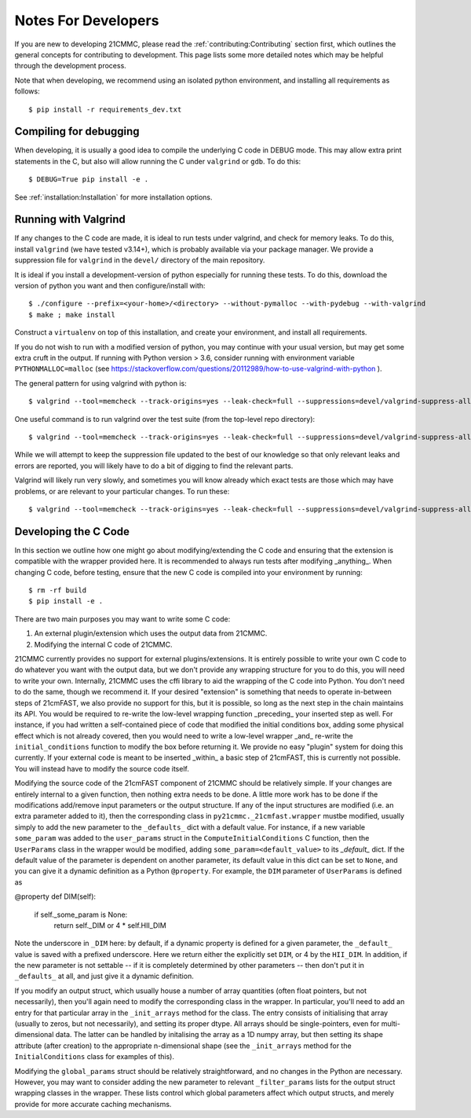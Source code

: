====================
Notes For Developers
====================

If you are new to developing 21CMMC, please read the :ref:`contributing:Contributing` section first, which outlines the general
concepts for contributing to development. This page lists some more detailed notes which may be helpful through the
development process.

Note that when developing, we recommend using an isolated python environment, and installing all requirements as follows::

$ pip install -r requirements_dev.txt

Compiling for debugging
-----------------------
When developing, it is usually a good idea to compile the underlying C code in DEBUG mode. This may allow extra print
statements in the C, but also will allow running the C under ``valgrind`` or ``gdb``. To do this::

$ DEBUG=True pip install -e .

See :ref:`installation:Installation` for more installation options.

Running with Valgrind
---------------------
If any changes to the C code are made, it is ideal to run tests under valgrind, and check for memory leaks. To do this,
install ``valgrind`` (we have tested v3.14+), which is probably available via your package manager. We provide a
suppression file for ``valgrind`` in the ``devel/`` directory of the main repository.

It is ideal if you install a development-version of python especially for running these tests. To do this, download
the version of python you want and then configure/install with::

$ ./configure --prefix=<your-home>/<directory> --without-pymalloc --with-pydebug --with-valgrind
$ make ; make install

Construct a ``virtualenv`` on top of this installation, and create your environment, and install all requirements.

If you do not wish to run with a modified version of python, you may continue with your usual version, but may get some
extra cruft in the output. If running with Python version > 3.6, consider running with environment variable
``PYTHONMALLOC=malloc`` (see https://stackoverflow.com/questions/20112989/how-to-use-valgrind-with-python ).

The general pattern for using valgrind with python is::

$ valgrind --tool=memcheck --track-origins=yes --leak-check=full --suppressions=devel/valgrind-suppress-all-but-c.supp <python script>

One useful command is to run valgrind over the test suite (from the top-level repo directory)::

$ valgrind --tool=memcheck --track-origins=yes --leak-check=full --suppressions=devel/valgrind-suppress-all-but-c.supp pytest

While we will attempt to keep the suppression file updated to the best of our knowledge so that only relevant leaks
and errors are reported, you will likely have to do a bit of digging to find the relevant parts.

Valgrind will likely run very slowly, and sometimes  you will know already which exact tests are those which may
have problems, or are relevant to your particular changes. To run these::

$ valgrind --tool=memcheck --track-origins=yes --leak-check=full --suppressions=devel/valgrind-suppress-all-but-c.supp pytest -v tests/<test_file>::<test_func>


Developing the C Code
---------------------
In this section we outline how one might go about modifying/extending the C code and ensuring that the extension is
compatible with the wrapper provided here. It is recommended to always run tests after modifying _anything_. When
changing C code, before testing, ensure that the new C code is compiled into your environment by running::

$ rm -rf build
$ pip install -e .

There are two main purposes you may want to write some C code:

1. An external plugin/extension which uses the output data from 21CMMC.
2. Modifying the internal C code of 21CMMC.

21CMMC currently provides no support for external plugins/extensions. It is entirely possible to write your own C
code to do whatever you want with the output data, but we don't provide any wrapping structure for you to do this, you
will need to write your own. Internally, 21CMMC uses the cffi library to aid the wrapping of the C code into Python.
You don't need to do the same, though we recommend it. If your desired "extension" is something that needs to operate
in-between steps of 21cmFAST, we also provide no support for this, but it is possible, so long as the next step in the
chain maintains its API. You would be required to re-write the low-level wrapping function _preceding_ your inserted
step as well. For instance, if you had written a self-contained piece of code that modified the initial conditions box,
adding some physical effect which is not already covered, then you would need to write a low-level wrapper _and_ re-write
the ``initial_conditions`` function to modify the box before returning it. We provide no easy "plugin" system for doing
this currently. If your external code is meant to be inserted _within_ a basic step of 21cmFAST, this is currently not
possible. You will instead have to modify the source code itself.

Modifying the source code of the 21cmFAST component of 21CMMC should be relatively simple. If your changes are entirely
internal to a given function, then nothing extra needs to be done. A little more work has to be done if the modifications
add/remove input parameters or the output structure. If any of the input structures are modified (i.e. an extra parameter
added to it), then the corresponding class in ``py21cmmc._21cmfast.wrapper`` mustbe modified, usually simply to add the
new parameter to the ``_defaults_`` dict with a default value. For instance, if a new variable ``some_param`` was
added to the ``user_params`` struct in the ``ComputeInitialConditions`` C function, then the ``UserParams`` class in
the wrapper would be modified, adding ``some_param=<default_value>`` to its `_default_` dict. If the default value
of the parameter is dependent on another parameter, its default value in this dict can be set to ``None``, and you
can give it a dynamic definition as a Python ``@property``. For example, the ``DIM`` parameter of ``UserParams`` is
defined as

@property
def DIM(self):
    if self._some_param is None:
        return self._DIM or 4 * self.HII_DIM

Note the underscore in ``_DIM`` here: by default, if a dynamic property is defined for a given parameter, the ``_default_``
value is saved with a prefixed underscore. Here we return either the explicitly set ``DIM``, or 4 by the ``HII_DIM``.
In addition, if the new parameter is not settable -- if it is completely determined by other parameters -- then don't
put it in ``_defaults_`` at all, and just give it a dynamic definition.

If you modify an output struct, which usually house a number of array quantities (often float pointers, but not
necessarily), then you'll again need to modify the corresponding class in the wrapper. In particular, you'll need to
add an entry for that particular array in the ``_init_arrays`` method for the class. The entry consists of initialising
that array (usually to zeros, but not necessarily), and setting its proper dtype. All arrays should be single-pointers,
even for multi-dimensional data. The latter can be handled by initalising the array as a 1D numpy array, but then
setting its shape attribute (after creation) to the appropriate n-dimensional shape (see the ``_init_arrays`` method
for the ``InitialConditions`` class for examples of this).

Modifying the ``global_params`` struct should be relatively straightforward, and no changes in the Python are necessary.
However, you may want to consider adding the new parameter to relevant ``_filter_params`` lists for the output struct
wrapping classes in the wrapper. These lists control which global parameters affect which output structs, and merely
provide for more accurate caching mechanisms.
